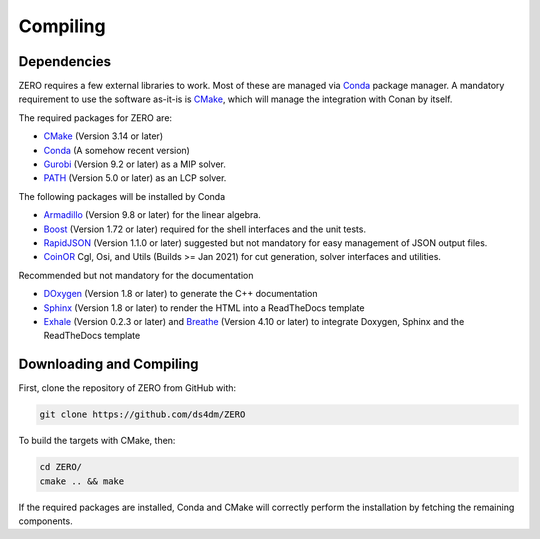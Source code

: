 Compiling
=====================================


Dependencies
*************

ZERO requires a few external libraries to work. Most of these are managed via `Conda <https://conda.io/>`__ package manager.
A mandatory requirement to use the software as-it-is is `CMake <https://cmake.org/>`__, which will manage the integration with Conan by itself.

The required packages for ZERO are:

-  `CMake <https://cmake.org/>`__ (Version 3.14 or later)
-  `Conda <https://conda.io/>`__  (A somehow recent version)
-  `Gurobi <https://www.gurobi.com/registration/download-reg>`__ (Version 9.2 or later) as a MIP solver.
-  `PATH <http://pages.cs.wisc.edu/~ferris/path.html>`__ (Version 5.0 or later) as an LCP solver.

The following packages will be installed by Conda

-  `Armadillo <http://arma.sourceforge.net/docs.html>`__  (Version 9.8 or later) for the linear algebra.
-  `Boost <https://www.boost.org/>`__ (Version 1.72 or later) required for the shell interfaces and the unit tests.
-  `RapidJSON <http://rapidjson.org>`__ (Version 1.1.0 or later) suggested but not mandatory for easy management of JSON output files.
-  `CoinOR <https://www.coin-or.org>`__ Cgl, Osi, and Utils (Builds >= Jan 2021) for cut generation, solver interfaces and utilities.

Recommended but not mandatory for the documentation

-  `DOxygen <http://www.doxygen.nl>`__ (Version 1.8 or later) to generate the C++ documentation
-  `Sphinx <http://www.sphinx-doc.org>`__ (Version 1.8 or later) to render the HTML into a ReadTheDocs template
-  `Exhale <https://exhale.readthedocs.io/en/latest/>`__ (Version 0.2.3 or later) and `Breathe <https://breathe.readthedocs.io/en/latest/>`__ (Version 4.10 or later)  to integrate Doxygen, Sphinx and the ReadTheDocs template



Downloading and Compiling
*********************************
First, clone the repository of ZERO from GitHub with:

.. code-block:: python

   git clone https://github.com/ds4dm/ZERO

To build the targets with CMake, then:

.. code-block:: python

   cd ZERO/
   cmake .. && make

If the required packages are installed, Conda and CMake will correctly perform the installation by fetching the remaining components.